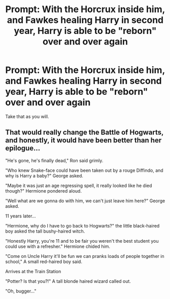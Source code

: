 #+TITLE: Prompt: With the Horcrux inside him, and Fawkes healing Harry in second year, Harry is able to be "reborn" over and over again

* Prompt: With the Horcrux inside him, and Fawkes healing Harry in second year, Harry is able to be "reborn" over and over again
:PROPERTIES:
:Author: SnarkyAndProud
:Score: 13
:DateUnix: 1579128242.0
:DateShort: 2020-Jan-16
:FlairText: Prompt
:END:
Take that as you will.


** That would really change the Battle of Hogwarts, and honestly, it would have been better than her epilogue...

"He's gone, he's finally dead," Ron said grimly.

"Who knew Snake-face could have been taken out by a rouge Diffindo, and why is Harry a baby?" George asked.

"Maybe it was just an age regressing spell, it really looked like he died though?" Hermione pondered aloud.

"Well what are we gonna do with him, we can't just leave him here?" George asked.

11 years later...

"Hermione, why do I have to go back to Hogwarts?" the little black-haired boy asked the tall bushy-haired witch.

"Honestly Harry, you're 11 and to be fair you weren't the best student you could use with a refresher." Hermione chided him.

"Come on Uncle Harry it'll be fun we can pranks loads of people together in school," A small red-haired boy said.

Arrives at the Train Station

"Potter? Is that you?!" A tall blonde haired wizard called out.

"Oh, bugger..."
:PROPERTIES:
:Author: DarkLordRowan
:Score: 13
:DateUnix: 1579148391.0
:DateShort: 2020-Jan-16
:END:
